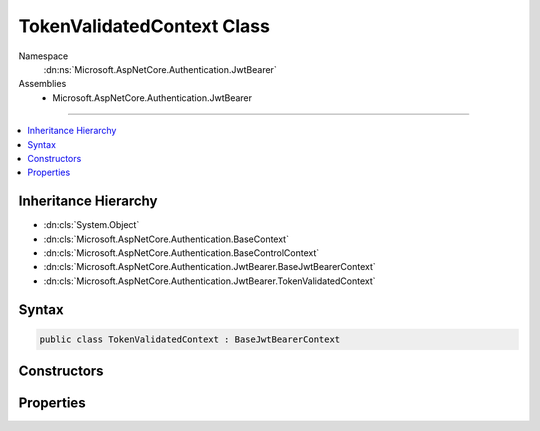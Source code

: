 

TokenValidatedContext Class
===========================





Namespace
    :dn:ns:`Microsoft.AspNetCore.Authentication.JwtBearer`
Assemblies
    * Microsoft.AspNetCore.Authentication.JwtBearer

----

.. contents::
   :local:



Inheritance Hierarchy
---------------------


* :dn:cls:`System.Object`
* :dn:cls:`Microsoft.AspNetCore.Authentication.BaseContext`
* :dn:cls:`Microsoft.AspNetCore.Authentication.BaseControlContext`
* :dn:cls:`Microsoft.AspNetCore.Authentication.JwtBearer.BaseJwtBearerContext`
* :dn:cls:`Microsoft.AspNetCore.Authentication.JwtBearer.TokenValidatedContext`








Syntax
------

.. code-block:: csharp

    public class TokenValidatedContext : BaseJwtBearerContext








.. dn:class:: Microsoft.AspNetCore.Authentication.JwtBearer.TokenValidatedContext
    :hidden:

.. dn:class:: Microsoft.AspNetCore.Authentication.JwtBearer.TokenValidatedContext

Constructors
------------

.. dn:class:: Microsoft.AspNetCore.Authentication.JwtBearer.TokenValidatedContext
    :noindex:
    :hidden:

    
    .. dn:constructor:: Microsoft.AspNetCore.Authentication.JwtBearer.TokenValidatedContext.TokenValidatedContext(Microsoft.AspNetCore.Http.HttpContext, Microsoft.AspNetCore.Builder.JwtBearerOptions)
    
        
    
        
        :type context: Microsoft.AspNetCore.Http.HttpContext
    
        
        :type options: Microsoft.AspNetCore.Builder.JwtBearerOptions
    
        
        .. code-block:: csharp
    
            public TokenValidatedContext(HttpContext context, JwtBearerOptions options)
    

Properties
----------

.. dn:class:: Microsoft.AspNetCore.Authentication.JwtBearer.TokenValidatedContext
    :noindex:
    :hidden:

    
    .. dn:property:: Microsoft.AspNetCore.Authentication.JwtBearer.TokenValidatedContext.SecurityToken
    
        
        :rtype: Microsoft.IdentityModel.Tokens.SecurityToken
    
        
        .. code-block:: csharp
    
            public SecurityToken SecurityToken { get; set; }
    

